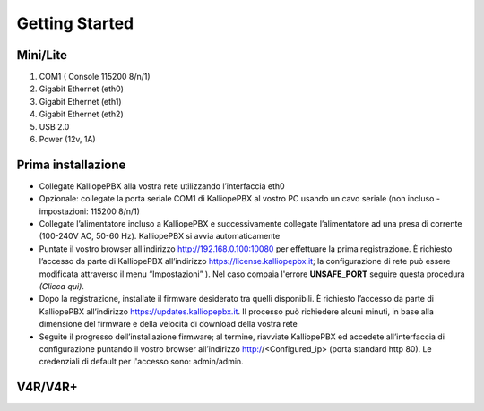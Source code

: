 Getting Started
----------

**Mini/Lite**
++++

1. COM1 ( Console 115200 8/n/1)
2. Gigabit Ethernet (eth0)
3. Gigabit Ethernet (eth1)
4. Gigabit Ethernet (eth2)
5. USB 2.0
6. Power (12v, 1A)

Prima installazione
++++

- Collegate KalliopePBX alla vostra rete utilizzando l’interfaccia eth0
- Opzionale: collegate la porta seriale COM1 di KalliopePBX al vostro PC usando un cavo seriale (non incluso - impostazioni: 115200 8/n/1)
- Collegate l’alimentatore incluso a KalliopePBX e successivamente collegate l’alimentatore ad una presa di corrente (100-240V AC, 50-60 Hz). KalliopePBX si avvia automaticamente
- Puntate il vostro browser all’indirizzo http://192.168.0.100:10080 per effettuare la prima registrazione. È richiesto l’accesso da parte di KalliopePBX all’indirizzo https://license.kalliopepbx.it; la configurazione di rete può essere modificata attraverso il menu “Impostazioni” ). Nel caso compaia l'errore **UNSAFE_PORT** seguire questa procedura *(Clicca qui)*.
- Dopo la registrazione, installate il firmware desiderato tra quelli disponibili. È richiesto l’accesso da parte di KalliopePBX all’indirizzo https://updates.kalliopepbx.it. Il processo può richiedere alcuni minuti, in base alla dimensione del firmware e della velocità di download della vostra rete
- Seguite il progresso dell’installazione firmware; al termine, riavviate KalliopePBX ed accedete all’interfaccia di configurazione puntando il vostro browser all’indirizzo http://<Configured_ip> (porta standard http 80). Le credenziali di default per l'accesso sono: admin/admin.


**V4R/V4R+**
++++
